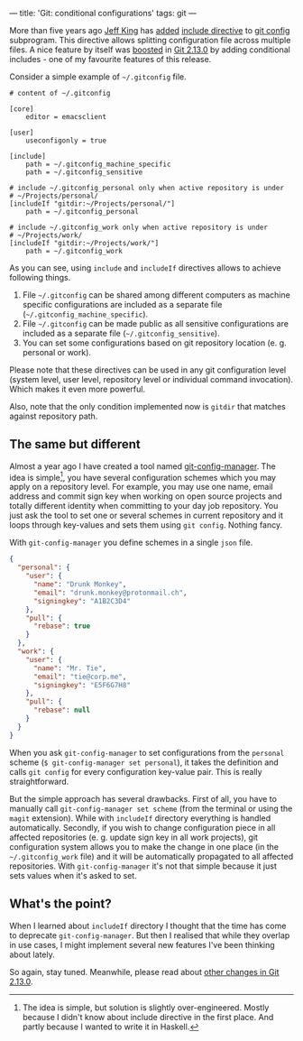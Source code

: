 ---
title: 'Git: conditional configurations'
tags: git
---

More than five years ago [[https://github.com/peff][Jeff King]] has [[https://github.com/git/git/commit/9b25a0b52e09400719366f0a33d0d0da98bbf7b0][added]] [[https://git-scm.com/docs/git-config#_includes][include directive]] to [[https://git-scm.com/docs/git-config][git config]]
subprogram. This directive allows splitting configuration file across multiple
files. A nice feature by itself was [[https://github.com/git/git/compare/45cbc37c5f84fadd78cccf6b2ea82a9ef251cdc6...3efd0bedc6625a6b194c1f6e5f1b7aa7d8b7e6bb][boosted]] in [[https://github.com/git/git/releases/tag/v2.13.0][Git 2.13.0]] by adding conditional
includes - one of my favourite features of this release.

Consider a simple example of =~/.gitconfig= file.

#+BEGIN_EXAMPLE
    # content of ~/.gitconfig

    [core]
        editor = emacsclient

    [user]
        useconfigonly = true

    [include]
        path = ~/.gitconfig_machine_specific
        path = ~/.gitconfig_sensitive

    # include ~/.gitconfig_personal only when active repository is under
    # ~/Projects/personal/
    [includeIf "gitdir:~/Projects/personal/"]
        path = ~/.gitconfig_personal

    # include ~/.gitconfig_work only when active repository is under
    # ~/Projects/work/
    [includeIf "gitdir:~/Projects/work/"]
        path = ~/.gitconfig_work
#+END_EXAMPLE

As you can see, using =include= and =includeIf= directives allows to achieve
following things.

1. File =~/.gitconfig= can be shared among different computers as machine
   specific configurations are included as a separate file
   (=~/.gitconfig_machine_specific=).
2. File =~/.gitconfig= can be made public as all sensitive configurations are
   included as a separate file (=~/.gitconfig_sensitive=).
3. You can set some configurations based on git repository location (e. g.
   personal or work).

Please note that these directives can be used in any git configuration level
(system level, user level, repository level or individual command invocation).
Which makes it even more powerful.

Also, note that the only condition implemented now is =gitdir= that matches
against repository path.

** The same but different

Almost a year ago I have created a tool named [[https://github.com/d12frosted/git-config-manager][git-config-manager]]. The idea is
simple[fn:1], you have several configuration schemes which you may apply on a
repository level. For example, you may use one name, email address and commit
sign key when working on open source projects and totally different identity
when committing to your day job repository. You just ask the tool to set one or
several schemes in current repository and it loops through key-values and sets
them using =git config=. Nothing fancy.

With =git-config-manager= you define schemes in a single =json= file.

#+BEGIN_SRC json
{
  "personal": {
    "user": {
      "name": "Drunk Monkey",
      "email": "drunk.monkey@protonmail.ch",
      "signingkey": "A1B2C3D4"
    },
    "pull": {
      "rebase": true
    }
  },
  "work": {
    "user": {
      "name": "Mr. Tie",
      "email": "tie@corp.me",
      "signingkey": "E5F6G7H8"
    },
    "pull": {
      "rebase": null
    }
  }
}
#+END_SRC

When you ask =git-config-manager= to set configurations from the =personal=
scheme (=$ git-config-manager set personal=), it takes the definition and calls
=git config= for every configuration key-value pair. This is really
straightforward.

But the simple approach has several drawbacks. First of all, you have to
manually call =git-config-manager set scheme= (from the terminal or using the
=magit= extension). While with =includeIf= directory everything is handled
automatically. Secondly, if you wish to change configuration piece in all
affected repositories (e. g. update sign key in all work projects), git
configuration system allows you to make the change in one place (in the
=~/.gitconfig_work= file) and it will be automatically propagated to all
affected repositories. With =git-config-manager= it's not that simple because it
just sets values when it's asked to set.

[fn:1] The idea is simple, but solution is slightly over-engineered. Mostly
       because I didn't know about include directive in the first place. And
       partly because I wanted to write it in Haskell.

** What's the point?
When I learned about =includeIf= directory I thought that the time has come to
deprecate =git-config-manager=. But then I realised that while they overlap in
use cases, I might implement several new features I've been thinking about
lately.

So again, stay tuned. Meanwhile, please read about [[https://github.com/blog/2360-git-2-13-has-been-released][other changes in Git 2.13.0]].
